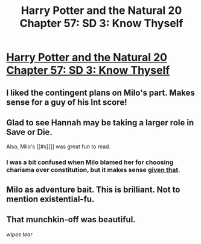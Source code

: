 #+TITLE: Harry Potter and the Natural 20 Chapter 57: SD 3: Know Thyself

* [[https://www.fanfiction.net/s/8096183/57/Harry-Potter-and-the-Natural-20][Harry Potter and the Natural 20 Chapter 57: SD 3: Know Thyself]]
:PROPERTIES:
:Author: gamarad
:Score: 23
:DateUnix: 1406939798.0
:DateShort: 2014-Aug-02
:END:

** I liked the contingent plans on Milo's part. Makes sense for a guy of his Int score!
:PROPERTIES:
:Author: blazinghand
:Score: 4
:DateUnix: 1406959944.0
:DateShort: 2014-Aug-02
:END:


** Glad to see Hannah may be taking a larger role in Save or Die.

Also, Milo's [[#s][]] was great fun to read.
:PROPERTIES:
:Author: TabethaRasa
:Score: 4
:DateUnix: 1406944703.0
:DateShort: 2014-Aug-02
:END:

*** I was a bit confused when Milo blamed her for choosing charisma over constitution, but it makes sense [[#s][given that]].
:PROPERTIES:
:Author: Bobertus
:Score: 3
:DateUnix: 1407000760.0
:DateShort: 2014-Aug-02
:END:


** Milo as adventure bait. This is brilliant. Not to mention existential-fu.
:PROPERTIES:
:Score: 4
:DateUnix: 1406944378.0
:DateShort: 2014-Aug-02
:END:


** That munchkin-off was beautiful.

/wipes tear/
:PROPERTIES:
:Author: MadScientist14159
:Score: 3
:DateUnix: 1406993672.0
:DateShort: 2014-Aug-02
:END:
